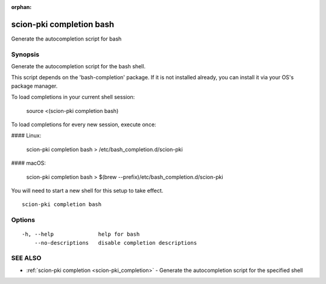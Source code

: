 :orphan:

.. _scion-pki_completion_bash:

scion-pki completion bash
-------------------------

Generate the autocompletion script for bash

Synopsis
~~~~~~~~


Generate the autocompletion script for the bash shell.

This script depends on the 'bash-completion' package.
If it is not installed already, you can install it via your OS's package manager.

To load completions in your current shell session:

	source <(scion-pki completion bash)

To load completions for every new session, execute once:

#### Linux:

	scion-pki completion bash > /etc/bash_completion.d/scion-pki

#### macOS:

	scion-pki completion bash > $(brew --prefix)/etc/bash_completion.d/scion-pki

You will need to start a new shell for this setup to take effect.


::

  scion-pki completion bash

Options
~~~~~~~

::

  -h, --help              help for bash
      --no-descriptions   disable completion descriptions

SEE ALSO
~~~~~~~~

* :ref:`scion-pki completion <scion-pki_completion>` 	 - Generate the autocompletion script for the specified shell

